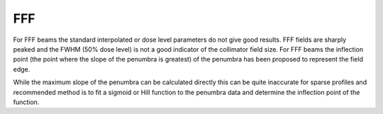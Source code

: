 .. index::
   pair: Algorithms; FFF
   
FFF
===

For FFF beams the standard interpolated or dose level parameters do not give good results. FFF fields are sharply peaked and the FWHM (50% dose level) is not a good indicator of the collimator field size. For FFF beams the inflection point (the point where the slope of the penumbra is greatest) of the penumbra has been proposed to represent the field edge.

While the maximum slope of the penumbra can be calculated directly this can be quite inaccurate for sparse profiles and recommended method is to fit a sigmoid or Hill function to the penumbra data and determine the inflection point of the function.

